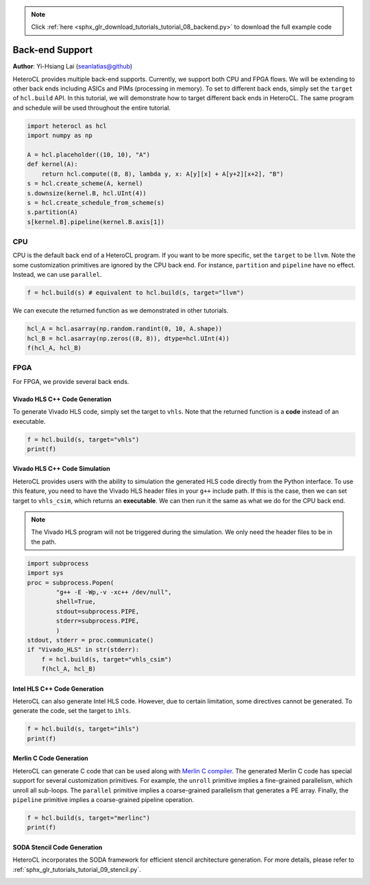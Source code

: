 .. note::
    :class: sphx-glr-download-link-note

    Click :ref:`here <sphx_glr_download_tutorials_tutorial_08_backend.py>` to download the full example code
.. rst-class:: sphx-glr-example-title

.. _sphx_glr_tutorials_tutorial_08_backend.py:


Back-end Support
================

**Author**: Yi-Hsiang Lai (seanlatias@github)

HeteroCL provides multiple back-end supports. Currently, we support both CPU
and FPGA flows. We will be extending to other back ends including ASICs and
PIMs (processing in memory). To set to different back ends, simply set the
``target`` of ``hcl.build`` API. In this tutorial, we will demonstrate how
to target different back ends in HeteroCL. The same program and schedule will
be used throughout the entire tutorial.

.. code-block:: default

    import heterocl as hcl
    import numpy as np

    A = hcl.placeholder((10, 10), "A")
    def kernel(A):
        return hcl.compute((8, 8), lambda y, x: A[y][x] + A[y+2][x+2], "B")
    s = hcl.create_scheme(A, kernel)
    s.downsize(kernel.B, hcl.UInt(4))
    s = hcl.create_schedule_from_scheme(s)
    s.partition(A)
    s[kernel.B].pipeline(kernel.B.axis[1])






CPU
---
CPU is the default back end of a HeteroCL program. If you want to be more
specific, set the ``target`` to be ``llvm``. Note the some customization
primitives are ignored by the CPU back end. For instance, ``partition`` and
``pipeline`` have no effect. Instead, we can use ``parallel``.


.. code-block:: default

    f = hcl.build(s) # equivalent to hcl.build(s, target="llvm")







We can execute the returned function as we demonstrated in other tutorials.


.. code-block:: default

    hcl_A = hcl.asarray(np.random.randint(0, 10, A.shape))
    hcl_B = hcl.asarray(np.zeros((8, 8)), dtype=hcl.UInt(4))
    f(hcl_A, hcl_B)







FPGA
----
For FPGA, we provide several back ends.

Vivado HLS C++ Code Generation
~~~~~~~~~~~~~~~~~~~~~~~~~~~~~~
To generate Vivado HLS code, simply set the target to ``vhls``. Note that
the returned function is a **code** instead of an executable.


.. code-block:: default

    f = hcl.build(s, target="vhls")
    print(f)





.. rst-class:: sphx-glr-script-out

 Out:

 .. code-block:: none

    #include <ap_int.h>
    #include <ap_fixed.h>
    #include <math.h>

    void default_function(ap_int<32> A[10][10], ap_uint<4> B[8][8]) {
    #pragma HLS array_partition variable=A complete dim=0
      for (ap_int<32> y = 0; y < 8; ++y) {
        for (ap_int<32> x = 0; x < 8; ++x) {
        #pragma HLS pipeline
          B[y][x] = ((ap_uint<4>)(((ap_int<33>)A[y][x]) + ((ap_int<33>)A[(y + 2)][(x + 2)])));
        }
      }
    }


Vivado HLS C++ Code Simulation
~~~~~~~~~~~~~~~~~~~~~~~~~~~~~~
HeteroCL provides users with the ability to simulation the generated HLS
code directly from the Python interface. To use this feature, you need to
have the Vivado HLS header files in your ``g++`` include path. If this is
the case, then we can set target to ``vhls_csim``, which returns an
**executable**. We can then run it the same as what we do for the CPU back
end.

.. note::

   The Vivado HLS program will not be triggered during the simulation.
   We only need the header files to be in the path.


.. code-block:: default

    import subprocess
    import sys
    proc = subprocess.Popen(
            "g++ -E -Wp,-v -xc++ /dev/null",
            shell=True,
            stdout=subprocess.PIPE,
            stderr=subprocess.PIPE,
            )
    stdout, stderr = proc.communicate()
    if "Vivado_HLS" in str(stderr):
        f = hcl.build(s, target="vhls_csim")
        f(hcl_A, hcl_B)







Intel HLS C++ Code Generation
~~~~~~~~~~~~~~~~~~~~~~~~~~~~~
HeteroCL can also generate Intel HLS code. However, due to certain
limitation, some directives cannot be generated. To generate the code, set
the target to ``ihls``.


.. code-block:: default

    f = hcl.build(s, target="ihls")
    print(f)





.. rst-class:: sphx-glr-script-out

 Out:

 .. code-block:: none

    #include <HLS/hls.h>
    #include <HLS/ac_int.h>
    #include <HLS/ac_fixed.h>
    #include <HLS/ac_fixed_math.h>
    #include <math.h>

    component void default_function(ac_int<32, true> A[10][10], ac_int<4, false> B[8][8]) {
    #pragma HLS array_partition variable=A complete dim=0
      for (ac_int<32, true> y = 0; y < 8; ++y) {
        #pragma ii 1
        for (ac_int<32, true> x = 0; x < 8; ++x) {
          B[y][x] = ((ac_int<4, false>)(((ac_int<33, true>)A[y][x]) + ((ac_int<33, true>)A[(y + 2)][(x + 2)])));
        }
      }
    }


Merlin C Code Generation
~~~~~~~~~~~~~~~~~~~~~~~~
HeteroCL can generate C code that can be used along with
`Merlin C compiler <https://www.falconcomputing.com/merlin-fpga-compiler/>`_.
The generated Merlin C code has special support for several customization
primitives. For example, the ``unroll`` primitive implies a fine-grained
parallelism, which unroll all sub-loops. The ``parallel`` primitive implies
a coarse-grained parallelism that generates a PE array. Finally, the
``pipeline`` primitive implies a coarse-grained pipeline operation.


.. code-block:: default

    f = hcl.build(s, target="merlinc")
    print(f)





.. rst-class:: sphx-glr-script-out

 Out:

 .. code-block:: none

    #include <string.h>
    #include <math.h>
    #include <assert.h>
    #pragma ACCEL kernel
    void default_function(int* A, unsigned char* B) {
      for (int y = 0; y < 8; ++y) {
    #pragma ACCEL pipeline
        for (int x = 0; x < 8; ++x) {
          B[(x + (y * 8))] = ((unsigned char)(((long)A[(x + (y * 10))]) + ((long)A[((x + (y * 10)) + 22)])));
        }
      }
    }


SODA Stencil Code Generation
~~~~~~~~~~~~~~~~~~~~~~~~~~~~
HeteroCL incorporates the SODA framework for efficient stencil architecture
generation. For more details, please refer to
:ref:`sphx_glr_tutorials_tutorial_09_stencil.py`.


.. rst-class:: sphx-glr-timing

   **Total running time of the script:** ( 0 minutes  0.363 seconds)


.. _sphx_glr_download_tutorials_tutorial_08_backend.py:


.. only :: html

 .. container:: sphx-glr-footer
    :class: sphx-glr-footer-example



  .. container:: sphx-glr-download

     :download:`Download Python source code: tutorial_08_backend.py <tutorial_08_backend.py>`



  .. container:: sphx-glr-download

     :download:`Download Jupyter notebook: tutorial_08_backend.ipynb <tutorial_08_backend.ipynb>`


.. only:: html

 .. rst-class:: sphx-glr-signature

    `Gallery generated by Sphinx-Gallery <https://sphinx-gallery.readthedocs.io>`_
